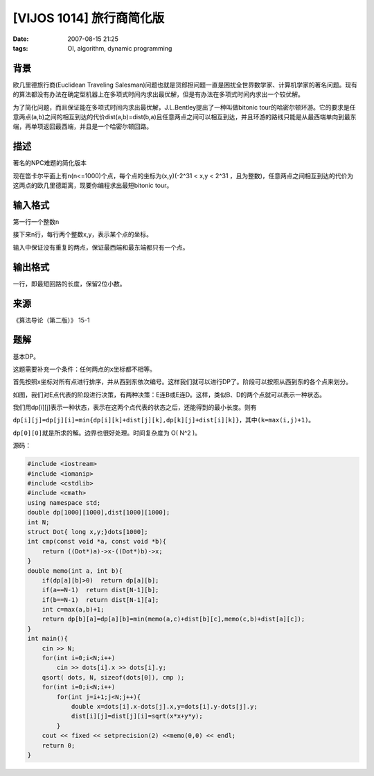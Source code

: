 [VIJOS 1014] 旅行商简化版
=========================

:date: 2007-08-15 21:25
:tags: OI, algorithm, dynamic programming

背景
----

欧几里德旅行商(Euclidean Traveling Salesman)问题也就是货郎担问题一直是困扰全世界数学家、计算机学家的著名问题。现有的算法都没有办法在确定型机器上在多项式时间内求出最优解，但是有办法在多项式时间内求出一个较优解。

为了简化问题，而且保证能在多项式时间内求出最优解，J.L.Bentley提出了一种叫做bitonic tour的哈密尔顿环游。它的要求是任意两点(a,b)之间的相互到达的代价dist(a,b)=dist(b,a)且任意两点之间可以相互到达，并且环游的路线只能是从最西端单向到最东端，再单项返回最西端，并且是一个哈密尔顿回路。

描述
----

著名的NPC难题的简化版本

现在笛卡尔平面上有n(n<=1000)个点，每个点的坐标为(x,y)(-2^31 < x,y < 2^31 ，且为整数)，任意两点之间相互到达的代价为这两点的欧几里德距离，现要你编程求出最短bitonic tour。

输入格式
--------

第一行一个整数n

接下来n行，每行两个整数x,y，表示某个点的坐标。

输入中保证没有重复的两点，保证最西端和最东端都只有一个点。

输出格式
--------

一行，即最短回路的长度，保留2位小数。

来源
----

《算法导论（第二版）》 15-1

题解
----

基本DP。

这题需要补充一个条件：任何两点的x坐标都不相等。

首先按照x坐标对所有点进行排序，并从西到东依次编号。这样我们就可以进行DP了。阶段可以按照从西到东的各个点来划分。

|image0|

如图，我们对E点代表的阶段进行决策，有两种决策：E连B或E连D。这样，类似B、D的两个点就可以表示一种状态。

我们用dp[i][j]表示一种状态，表示在这两个点代表的状态之后，还能得到的最小长度。则有

``dp[i][j]=dp[j][i]=min{dp[i][k]+dist[j][k],dp[k][j]+dist[i][k]}``\ ，其中\ ``(k=max(i,j)+1)``\ 。

``dp[0][0]``\ 就是所求的解。边界也很好处理。时间复杂度为 O( N^2 )。

源码：

.. code:: cpp

    #include <iostream>
    #include <iomanip>
    #include <cstdlib>
    #include <cmath>
    using namespace std;
    double dp[1000][1000],dist[1000][1000];
    int N;
    struct Dot{ long x,y;}dots[1000];
    int cmp(const void *a, const void *b){
        return ((Dot*)a)->x-((Dot*)b)->x;
    }
    double memo(int a, int b){
        if(dp[a][b]>0)  return dp[a][b];
        if(a==N-1)  return dist[N-1][b];
        if(b==N-1)  return dist[N-1][a];
        int c=max(a,b)+1;
        return dp[b][a]=dp[a][b]=min(memo(a,c)+dist[b][c],memo(c,b)+dist[a][c]);
    }
    int main(){
        cin >> N;
        for(int i=0;i<N;i++)
            cin >> dots[i].x >> dots[i].y;
        qsort( dots, N, sizeof(dots[0]), cmp );
        for(int i=0;i<N;i++)
            for(int j=i+1;j<N;j++){
                double x=dots[i].x-dots[j].x,y=dots[i].y-dots[j].y;
                dist[i][j]=dist[j][i]=sqrt(x*x+y*y);
            }
        cout << fixed << setprecision(2) <<memo(0,0) << endl;
        return 0;
    }

.. |image0| image:: /images/2007-08-15-vijos-1014.png
